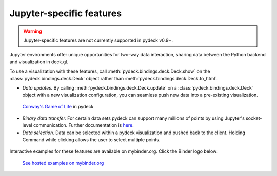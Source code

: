 Jupyter-specific features
=========================

.. WARNING::
   Jupyter-specific features are not currently supported in pydeck v0.9+.

Jupyter environments offer unique opportunities for two-way data interaction,
sharing data between the Python backend and visualization in deck.gl.

To use a visualization with these features, call :meth:`pydeck.bindings.deck.Deck.show` on the :class:`pydeck.bindings.deck.Deck` object
rather than :meth:`pydeck.bindings.deck.Deck.to_html`.

- *Data updates.* By calling :meth:`pydeck.bindings.deck.Deck.update` on a :class:`pydeck.bindings.deck.Deck` object with a new visualization configuration, you can seamless push new data into a pre-existing visualization.

.. figure:: https://i.imgur.com/qenLNEf.gif

   `Conway's Game of Life <https://en.wikipedia.org/wiki/Conway%27s_Game_of_Life>`_ in pydeck

- *Binary data transfer.* For certain data sets pydeck can support many millions of points by using Jupyter's socket-level communication. Further documentation is `here <binary_transfer.html>`__.

- *Data selection.* Data can be selected within a pydeck visualization and pushed back to the client. Holding Command while clicking allows the user to select multiple points.

.. figure:: https://user-images.githubusercontent.com/2204757/66785863-55499680-ee93-11e9-9824-21c6f6468b25.gif
   :alt: Selecting data in Jupyter

Interactive examples for these features are available on mybinder.org. Click the Binder logo below:

.. figure:: https://camo.githubusercontent.com/020e7749ebfb7a8f50403fcbc8650833608c006d/68747470733a2f2f6d7962696e6465722e6f72672f7374617469632f6c6f676f2e7376673f763d6639663064393237623637636339646339396437383863383232636132316330
   :target: https://mybinder.org/v2/gh/uber/deck.gl/binder
   :alt: Hosted Jupyter notebook examples

   `See hosted examples on mybinder.org <https://mybinder.org/v2/gh/uber/deck.gl/binder>`_
